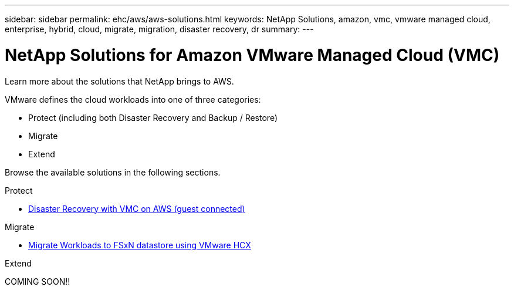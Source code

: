 ---
sidebar: sidebar
permalink: ehc/aws/aws-solutions.html
keywords: NetApp Solutions, amazon, vmc, vmware managed cloud, enterprise, hybrid, cloud, migrate, migration, disaster recovery, dr
summary:
---

= NetApp Solutions for Amazon VMware Managed Cloud (VMC)
:hardbreaks:
:nofooter:
:icons: font
:linkattrs:
:imagesdir: ./../../media/

[.lead]
Learn more about the solutions that NetApp brings to AWS.

VMware defines the cloud workloads into one of three categories:

* Protect (including both Disaster Recovery and Backup / Restore)
* Migrate
* Extend

Browse the available solutions in the following sections.

[role="tabbed-block"]
====
.Protect
--
* link:aws-guest-dr-solution-overview.html[Disaster Recovery with VMC on AWS (guest connected)]
--
.Migrate
--
* link:aws-migrate-vmware-hcx.html[Migrate Workloads to FSxN datastore using VMware HCX]
--
.Extend
--
COMING SOON!!
--
====
